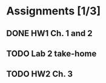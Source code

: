 * Assignments [1/3]
** DONE HW1 Ch. 1 and 2 
   CLOSED: [2018-08-30 Thu 00:47] DEADLINE: <2018-09-01 Sat>
** TODO Lab 2 take-home
   DEADLINE:<2018-09-12 Wed>
** TODO HW2 Ch. 3 
   DEADLINE: <2018-09-15 Sat>

